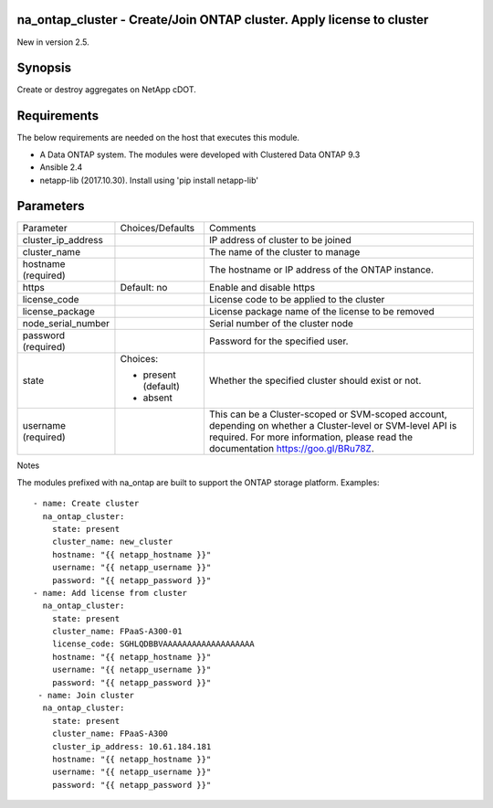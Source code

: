 =======================================================================
na_ontap_cluster - Create/Join ONTAP cluster.  Apply license to cluster
=======================================================================
New in version 2.5.

========
Synopsis
========
Create or destroy aggregates on NetApp cDOT.

============
Requirements
============
The below requirements are needed on the host that executes this module.

* A Data ONTAP system. The modules were developed with Clustered Data ONTAP 9.3
* Ansible 2.4
* netapp-lib (2017.10.30). Install using 'pip install netapp-lib'

==========
Parameters
==========

+--------------------+---------------------+------------------------------------------+
|   Parameter        |   Choices/Defaults  |                 Comments                 |
+--------------------+---------------------+------------------------------------------+
| cluster_ip_address |                     | IP address of cluster to be joined       |
+--------------------+---------------------+------------------------------------------+
| cluster_name       |                     | The name of the cluster to manage        |
+--------------------+---------------------+------------------------------------------+
| hostname           |                     | The hostname or IP address of the ONTAP  |
| (required)         |                     | instance.                                |
+--------------------+---------------------+------------------------------------------+
| https              | Default: no         | Enable and disable https                 |
+--------------------+---------------------+------------------------------------------+
| license_code       |                     | License code to be applied to the cluster|
+--------------------+---------------------+------------------------------------------+
| license_package    |                     | License package name of the license to be|
|                    |                     | removed                                  |
+--------------------+---------------------+------------------------------------------+
| node_serial_number |                     | Serial number of the cluster node        |
+--------------------+---------------------+------------------------------------------+
| password           |                     | Password for the specified user.         |
| (required)         |                     |                                          |
+--------------------+---------------------+------------------------------------------+
| state              | Choices:            | Whether the specified cluster should     |
|                    |                     | exist or not.                            |
|                    | * present (default) |                                          |
|                    | * absent            |                                          |
+--------------------+---------------------+------------------------------------------+
| username           |                     | This can be a Cluster-scoped or          |
| (required)         |                     | SVM-scoped account, depending on whether |
|                    |                     | a Cluster-level or SVM-level API is      |
|                    |                     | required. For more information, please   |
|                    |                     | read the documentation                   |
|                    |                     | https://goo.gl/BRu78Z.                   |
+--------------------+---------------------+------------------------------------------+

Notes

The modules prefixed with na_ontap are built to support the ONTAP storage platform.
Examples::

 - name: Create cluster
   na_ontap_cluster:
     state: present
     cluster_name: new_cluster
     hostname: "{{ netapp_hostname }}"
     username: "{{ netapp_username }}"
     password: "{{ netapp_password }}"
 - name: Add license from cluster
   na_ontap_cluster:
     state: present
     cluster_name: FPaaS-A300-01
     license_code: SGHLQDBBVAAAAAAAAAAAAAAAAAAA
     hostname: "{{ netapp_hostname }}"
     username: "{{ netapp_username }}"
     password: "{{ netapp_password }}"
  - name: Join cluster
   na_ontap_cluster:
     state: present
     cluster_name: FPaaS-A300
     cluster_ip_address: 10.61.184.181
     hostname: "{{ netapp_hostname }}"
     username: "{{ netapp_username }}"
     password: "{{ netapp_password }}"

